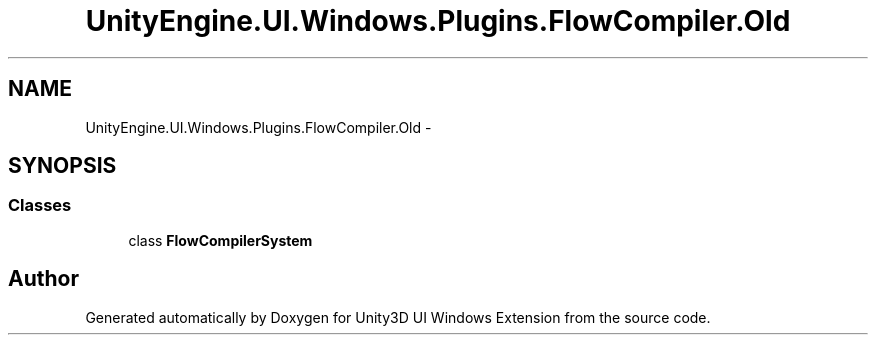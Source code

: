 .TH "UnityEngine.UI.Windows.Plugins.FlowCompiler.Old" 3 "Fri Apr 3 2015" "Version version 0.8a" "Unity3D UI Windows Extension" \" -*- nroff -*-
.ad l
.nh
.SH NAME
UnityEngine.UI.Windows.Plugins.FlowCompiler.Old \- 
.SH SYNOPSIS
.br
.PP
.SS "Classes"

.in +1c
.ti -1c
.RI "class \fBFlowCompilerSystem\fP"
.br
.in -1c
.SH "Author"
.PP 
Generated automatically by Doxygen for Unity3D UI Windows Extension from the source code\&.
